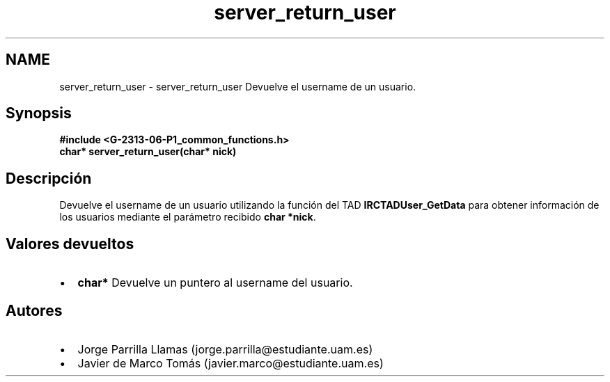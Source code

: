 .TH "server_return_user" 3 "Lunes, 13 de Marzo de 2017" "Version 1.0" "Redes de Comunicaciones II" \" -*- nroff -*-
.ad l
.nh
.SH NAME
server_return_user \- server_return_user 
Devuelve el username de un usuario\&.
.SH "Synopsis"
.PP
\fC \fB#include\fP \fB<\fBG-2313-06-P1_common_functions\&.h\fP>\fP 
.br
 \fBchar* \fBserver_return_user(char* nick)\fP\fP \fP 
.SH "Descripción"
.PP
Devuelve el username de un usuario utilizando la función del TAD \fBIRCTADUser_GetData\fP para obtener información de los usuarios mediante el parámetro recibido \fBchar *nick\fP\&. 
.SH "Valores devueltos"
.PP
.PD 0
.IP "\(bu" 2
\fBchar*\fP Devuelve un puntero al username del usuario\&. 
.PP
.SH "Autores"
.PP
.PD 0
.IP "\(bu" 2
Jorge Parrilla Llamas (jorge.parrilla@estudiante.uam.es) 
.IP "\(bu" 2
Javier de Marco Tomás (javier.marco@estudiante.uam.es) 
.PP

